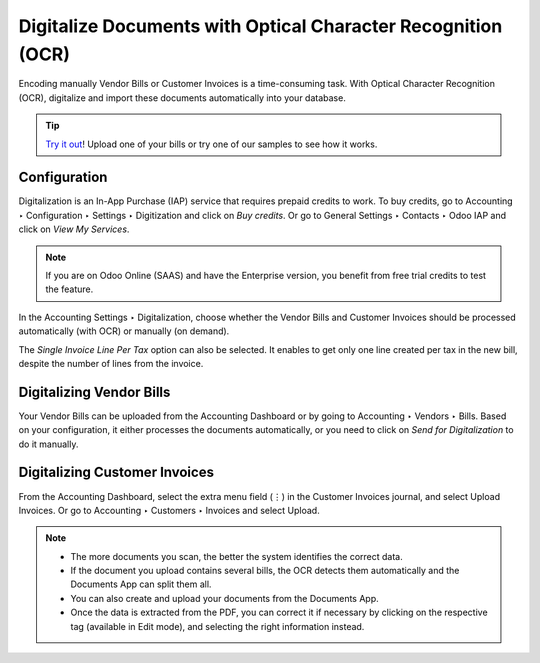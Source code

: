 =============================================================
Digitalize Documents with Optical Character Recognition (OCR)
=============================================================

Encoding manually Vendor Bills or Customer Invoices is a time-consuming task. With Optical
Character Recognition (OCR), digitalize and import these documents automatically into your database.

.. tip::
   `Try it out <https://www.odoo.com/app/invoice-automation>`_! Upload one of your bills or try one
   of our samples to see how it works.

.. seealso::
   Odoo Tutorials: OCR (link to the new video - not ready yet)
   
Configuration
=============

Digitalization is an In-App Purchase (IAP) service that requires prepaid credits to work. To buy
credits, go to Accounting ‣ Configuration ‣ Settings ‣ Digitization and click on *Buy credits*.
Or go to General Settings ‣ Contacts  ‣ Odoo IAP and click on *View My Services*.

.. note::
   If you are on Odoo Online (SAAS) and have the Enterprise version, you benefit from free trial
   credits to test the feature.

In the Accounting Settings ‣ Digitalization, choose whether the Vendor Bills and Customer Invoices
should be processed automatically (with OCR) or manually (on demand).

The *Single Invoice Line Per Tax* option can also be selected. It enables to get only one line
created per tax in the new bill, despite the number of lines from the invoice.

Digitalizing Vendor Bills
=========================

Your Vendor Bills can be uploaded from the Accounting Dashboard or by going to  Accounting ‣ Vendors
‣ Bills. Based on your configuration, it either processes the documents automatically, or you need
to click on *Send for Digitalization* to do it manually.

Digitalizing Customer Invoices
==============================

From the Accounting Dashboard, select the extra menu field (⋮) in the Customer Invoices journal, and
select Upload Invoices. Or go to Accounting ‣ Customers ‣ Invoices and select Upload.

.. note::
   - The more documents you scan, the better the system identifies the correct data.
   - If the document you upload contains several bills, the OCR detects them automatically and the
     Documents App can split them all.
   - You can also create and upload your documents from the Documents App.
   - Once the data is extracted from the PDF, you can correct it if necessary by clicking on the
     respective tag (available in Edit mode), and selecting the right information instead.
